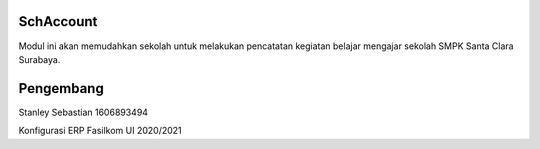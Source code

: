 =======
SchAccount
=======

Modul ini akan memudahkan sekolah untuk melakukan pencatatan kegiatan belajar mengajar sekolah SMPK Santa Clara Surabaya.


=======
Pengembang
=======

Stanley Sebastian
1606893494

Konfigurasi ERP Fasilkom UI 2020/2021

